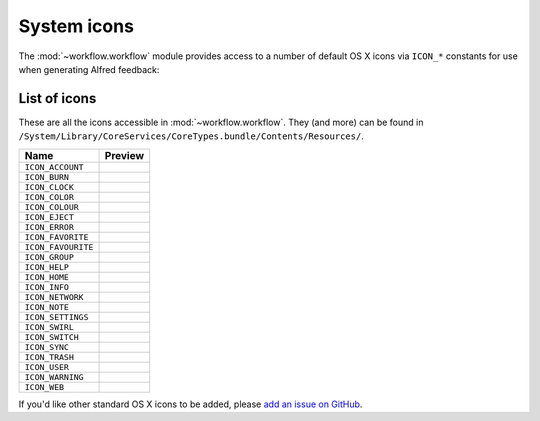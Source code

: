 
.. _icons:

System icons
============

The :mod:`~workflow.workflow` module provides access to a number of default
OS X icons via ``ICON_*`` constants for use when generating Alfred feedback:

.. code-block:: python
    :linenos:

    from workflow import Workflow, ICON_INFO

    wf = Workflow()
    wf.add_item('For your information', icon=ICON_INFO)
    wf.send_feedback()


.. _icon-list:

List of icons
-------------

These are all the icons accessible in :mod:`~workflow.workflow`. They (and
more) can be found in
``/System/Library/CoreServices/CoreTypes.bundle/Contents/Resources/``.

+-------------------+----------------------------------------+
| Name              | Preview                                |
+===================+========================================+
|``ICON_ACCOUNT``   |.. image:: ../_static/ICON_ACCOUNT.png  |
+-------------------+----------------------------------------+
|``ICON_BURN``      |.. image:: ../_static/ICON_BURN.png     |
+-------------------+----------------------------------------+
|``ICON_CLOCK``     |.. image:: ../_static/ICON_CLOCK.png    |
+-------------------+----------------------------------------+
|``ICON_COLOR``     |.. image:: ../_static/ICON_COLOR.png    |
+-------------------+----------------------------------------+
|``ICON_COLOUR``    |.. image:: ../_static/ICON_COLOUR.png   |
+-------------------+----------------------------------------+
|``ICON_EJECT``     |.. image:: ../_static/ICON_EJECT.png    |
+-------------------+----------------------------------------+
|``ICON_ERROR``     |.. image:: ../_static/ICON_ERROR.png    |
+-------------------+----------------------------------------+
|``ICON_FAVORITE``  |.. image:: ../_static/ICON_FAVORITE.png |
+-------------------+----------------------------------------+
|``ICON_FAVOURITE`` |.. image:: ../_static/ICON_FAVOURITE.png|
+-------------------+----------------------------------------+
|``ICON_GROUP``     |.. image:: ../_static/ICON_GROUP.png    |
+-------------------+----------------------------------------+
|``ICON_HELP``      |.. image:: ../_static/ICON_HELP.png     |
+-------------------+----------------------------------------+
|``ICON_HOME``      |.. image:: ../_static/ICON_HOME.png     |
+-------------------+----------------------------------------+
|``ICON_INFO``      |.. image:: ../_static/ICON_INFO.png     |
+-------------------+----------------------------------------+
|``ICON_NETWORK``   |.. image:: ../_static/ICON_NETWORK.png  |
+-------------------+----------------------------------------+
|``ICON_NOTE``      |.. image:: ../_static/ICON_NOTE.png     |
+-------------------+----------------------------------------+
|``ICON_SETTINGS``  |.. image:: ../_static/ICON_SETTINGS.png |
+-------------------+----------------------------------------+
|``ICON_SWIRL``     |.. image:: ../_static/ICON_SWIRL.png    |
+-------------------+----------------------------------------+
|``ICON_SWITCH``    |.. image:: ../_static/ICON_SWITCH.png   |
+-------------------+----------------------------------------+
|``ICON_SYNC``      |.. image:: ../_static/ICON_SYNC.png     |
+-------------------+----------------------------------------+
|``ICON_TRASH``     |.. image:: ../_static/ICON_TRASH.png    |
+-------------------+----------------------------------------+
|``ICON_USER``      |.. image:: ../_static/ICON_USER.png     |
+-------------------+----------------------------------------+
|``ICON_WARNING``   |.. image:: ../_static/ICON_WARNING.png  |
+-------------------+----------------------------------------+
|``ICON_WEB``       |.. image:: ../_static/ICON_WEB.png      |
+-------------------+----------------------------------------+

If you'd like other standard OS X icons to be added, please
`add an issue on GitHub`_.

.. _add an issue on GitHub: https://github.com/deanishe/alfred-workflow/issues
